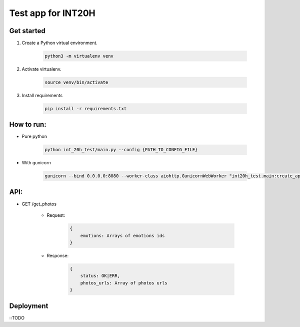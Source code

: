 ===================
Test app for INT20H
===================

Get started
----------------

1. Create a Python virtual environment.

    .. code-block::

        python3 -m virtualenv venv

2. Activate virtualenv.

    .. code-block::

        source venv/bin/activate

3. Install requirements

    .. code-block::

        pip install -r requirements.txt


How to run:
-----------

- Pure python

    .. code-block::

        python int_20h_test/main.py --config {PATH_TO_CONFIG_FILE}

- With gunicorn

    .. code-block::

        gunicorn --bind 0.0.0.0:8080 --worker-class aiohttp.GunicornWebWorker "int20h_test.main:create_app('{PATH_TO_CONFIG_FILE}')"


API:
----

- GET /get_photos

    - Request:

        .. code-block::

            {
                emotions: Arrays of emotions ids
            }

    - Response:

        .. code-block::

            {
                status: OK|ERR,
                photos_urls: Array of photos urls
            }


Deployment
-------------------

::TODO

